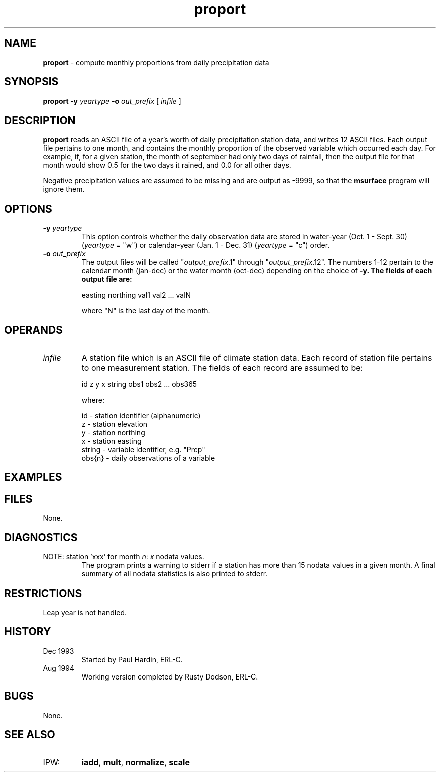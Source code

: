 .TH "proport" "1" "5 November 2015" "IPW v2" "IPW User Commands"
.SH NAME
.PP
\fBproport\fP - compute monthly proportions from daily precipitation data
.SH SYNOPSIS
.sp
.nf
.ft CR
\fBproport\fP \fB-y\fP \fIyeartype\fP \fB-o\fP \fIout_prefix\fP [ \fIinfile\fP ]
.ft R
.fi
.SH DESCRIPTION
.PP
\fBproport\fP reads an ASCII file of a year's worth of daily precipitation
station data, and writes 12 ASCII files.  Each output file pertains to one
month, and contains the monthly proportion of the observed variable
which occurred each day.  For example, if, for a given station, the
month of september had only two days of rainfall, then the output
file for that month would show 0.5 for the two days it rained, and 0.0
for all other days.
.PP
Negative precipitation values are assumed to be missing and are
output as -9999, so that the
\fBmsurface\fP
program will ignore them.
.SH OPTIONS
.TP
\fB-y \fIyeartype\fP
This option controls whether the daily observation data are stored
in water-year (Oct. 1 - Sept. 30) (\fIyeartype\fP = "w") or
calendar-year (Jan. 1 - Dec. 31) (\fIyeartype\fP = "c")
order.
.sp
.TP
\fB-o\fP \fIout_prefix\fP
The output files will be called "\fIoutput_prefix\fP.1" through
"\fIoutput_prefix\fP.12".  The numbers 1-12 pertain to the
calendar month (jan-dec) or the water month (oct-dec)
depending on the choice of \fB-y.  The fields of each
output file are:
.sp
.nf
.ft CR

         easting northing val1 val2 ... valN
.ft R
.fi
.sp
where "N" is the last day of the month.
.SH OPERANDS
.TP
\fIinfile\fP
A station file which is an ASCII file of climate station data.  Each record
of station file pertains to one measurement station.
The fields of each record are assumed to be:
.sp
.nf
.ft CR
        id z y x string obs1 obs2 ... obs365
.ft R
.fi

.sp
where:
.sp
.nf
.ft CR
        id     - station identifier (alphanumeric)
        z      - station elevation
        y      - station northing
        x      - station easting
        string - variable identifier, e.g. "Prcp"
        obs{n} - daily observations of a variable
.ft R
.fi

.sp
.SH EXAMPLES
.SH FILES
.PP
None.
.SH DIAGNOSTICS
.TP
NOTE: station 'xxx' for month \fIn\fP: \fIx\fP nodata values.
The program prints a warning to stderr if a station
has more than 15 nodata values in a given month.  A final
summary of all nodata statistics is also printed to stderr.
.SH RESTRICTIONS
.PP
Leap year is not handled.
.SH HISTORY
.TP
Dec 1993
Started by Paul Hardin, ERL-C.
.sp
.TP
Aug 1994
Working version completed by Rusty Dodson, ERL-C.
.SH BUGS
.PP
None.
.SH SEE ALSO
.TP
IPW:
\fBiadd\fP,
\fBmult\fP,
\fBnormalize\fP,
\fBscale\fP
